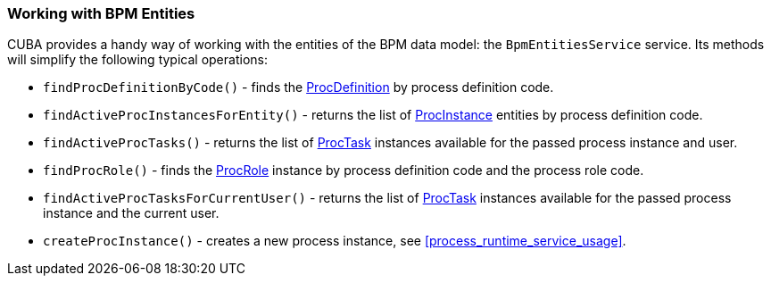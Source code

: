 :sourcesdir: ../../../source

[[bpmEntitiesService]]
=== Working with BPM Entities

CUBA provides a handy way of working with the entities of the BPM data model: the `BpmEntitiesService` service. Its methods will simplify the following typical operations:

* `findProcDefinitionByCode()` - finds the <<ProcDefinition,ProcDefinition>> by process definition code.

* `findActiveProcInstancesForEntity()` - returns the list of <<ProcInstance,ProcInstance>> entities by process definition code.

* `findActiveProcTasks()` - returns the list of <<ProcTask,ProcTask>> instances available for the passed process instance and user.

* `findProcRole()` - finds the <<ProcRole,ProcRole>> instance by process definition code and the process role code.

* `findActiveProcTasksForCurrentUser()` - returns the list of <<ProcTask,ProcTask>> instances available for the passed process instance and the current user.

* `createProcInstance()` - creates a new process instance, see <<process_runtime_service_usage,>>.

